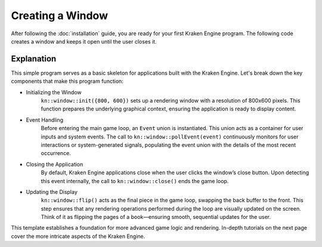 Creating a Window
=================

After following the :doc:`installation` guide, you are ready for your first Kraken Engine program.
The following code creates a window and keeps it open until the user closes it.

.. code-block:: c++
    :linenos:

    #include <KrakenEngine.hpp>

    int main() {
        kn::window::init({800, 600});
        kn::Event event;

        while (kn::window::isOpen()) {
            while (kn::window::pollEvent(event)) {
                // handle events
            }
            kn::window::flip();
        }
        kn::window::quit();

        return EXIT_SUCCESS;
    }

Explanation
-----------

This simple program serves as a basic skeleton for applications built with the Kraken Engine.
Let's break down the key components that make this program function:

* Initializing the Window
    ``kn::window::init({800, 600})`` sets up a rendering window with a resolution of 800x600 pixels.
    This function prepares the underlying graphical context, ensuring the application is ready to display content.

* Event Handling
    Before entering the main game loop, an ``Event`` union is instantiated.
    This union acts as a container for user inputs and system events.
    The call to ``kn::window::pollEvent(event)`` continuously monitors for user interactions or system-generated signals, populating the event union with the details of the most recent occurrence.

* Closing the Application
    By default, Kraken Engine applications close when the user clicks the window’s close button.
    Upon detecting this event internally, the call to ``kn::window::close()`` ends the game loop.

* Updating the Display
    ``kn::window::flip()`` acts as the final piece in the game loop, swapping the back buffer to the front.
    This step ensures that any rendering operations performed during the loop are visually updated on the screen.
    Think of it as flipping the pages of a book—ensuring smooth, sequential updates for the user.

This template establishes a foundation for more advanced game logic and rendering.
In-depth tutorials on the next page cover the more intricate aspects of the Kraken Engine.

